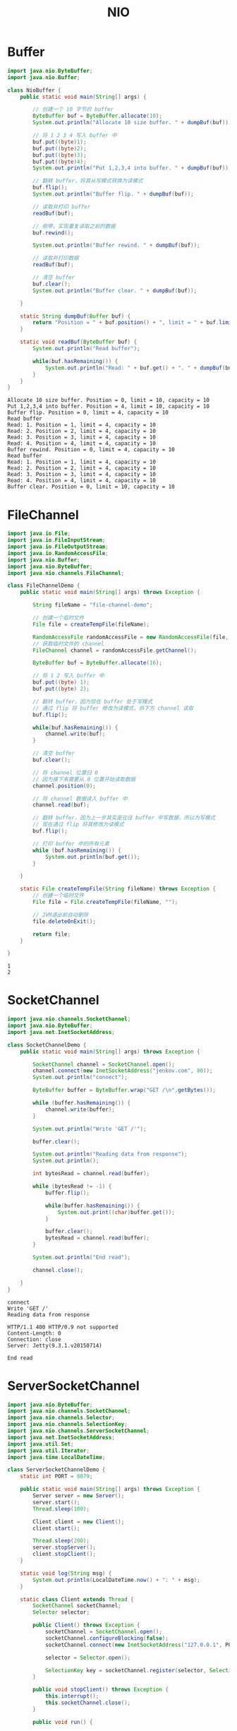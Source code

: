 #+TITLE: NIO

* Buffer
#+begin_src java :classname NioBuffer :cmdline "-cp ." :exports both :results output
  import java.nio.ByteBuffer;
  import java.nio.Buffer;

  class NioBuffer {
      public static void main(String[] args) {

          // 创建一个 10 字节的 buffer
          ByteBuffer buf = ByteBuffer.allocate(10);
          System.out.println("Allocate 10 size buffer. " + dumpBuf(buf));

          // 将 1 2 3 4 写入 buffer 中
          buf.put((byte)1);
          buf.put((byte)2);
          buf.put((byte)3);
          buf.put((byte)4);
          System.out.println("Put 1,2,3,4 into buffer. " + dumpBuf(buf));

          // 翻转 buffer，将其从写模式转换为读模式
          buf.flip();
          System.out.println("Buffer flip. " + dumpBuf(buf));

          // 读取并打印 buffer
          readBuf(buf);

          // 倒带，实现重复读取之前的数据
          buf.rewind();

          System.out.println("Buffer rewind. " + dumpBuf(buf));

          // 读取并打印数据
          readBuf(buf);

          // 清空 buffer
          buf.clear();
          System.out.println("Buffer clear. " + dumpBuf(buf));

      }

      static String dumpBuf(Buffer buf) {
          return "Position = " + buf.position() + ", limit = " + buf.limit() + ", capacity = " + buf.capacity();
      }

      static void readBuf(ByteBuffer buf) {
          System.out.println("Read buffer");

          while(buf.hasRemaining()) {
              System.out.println("Read: " + buf.get() + ". " + dumpBuf(buf));
          }
      }
  }
#+end_src

#+RESULTS:
#+begin_example
Allocate 10 size buffer. Position = 0, limit = 10, capacity = 10
Put 1,2,3,4 into buffer. Position = 4, limit = 10, capacity = 10
Buffer flip. Position = 0, limit = 4, capacity = 10
Read buffer
Read: 1. Position = 1, limit = 4, capacity = 10
Read: 2. Position = 2, limit = 4, capacity = 10
Read: 3. Position = 3, limit = 4, capacity = 10
Read: 4. Position = 4, limit = 4, capacity = 10
Buffer rewind. Position = 0, limit = 4, capacity = 10
Read buffer
Read: 1. Position = 1, limit = 4, capacity = 10
Read: 2. Position = 2, limit = 4, capacity = 10
Read: 3. Position = 3, limit = 4, capacity = 10
Read: 4. Position = 4, limit = 4, capacity = 10
Buffer clear. Position = 0, limit = 10, capacity = 10
#+end_example

* FileChannel
#+begin_src java :classname FileChannelDemo :cmdline "-cp ." :exports both :results output
  import java.io.File;
  import java.io.FileInputStream;
  import java.io.FileOutputStream;
  import java.io.RandomAccessFile;
  import java.nio.Buffer;
  import java.nio.ByteBuffer;
  import java.nio.channels.FileChannel;

  class FileChannelDemo {
      public static void main(String[] args) throws Exception {

          String fileName = "file-channel-demo";

          // 创建一个临时文件
          File file = createTempFile(fileName);

          RandomAccessFile randomAccessFile = new RandomAccessFile(file, "rws");
          // 获取临时文件的 channel
          FileChannel channel = randomAccessFile.getChannel();

          ByteBuffer buf = ByteBuffer.allocate(16);

          // 将 1 2 写入 buffer 中
          buf.put((byte) 1);
          buf.put((byte) 2);

          // 翻转 buffer，因为现在 buffer 处于写模式
          // 通过 flip 将 buffer 修改为读模式，供下方 channel 读取
          buf.flip();

          while(buf.hasRemaining()) {
              channel.write(buf);
          }

          // 清空 buffer
          buf.clear();

          // 将 channel 位置归 0
          // 因为接下来需要从 0 位置开始读取数据
          channel.position(0);

          // 将 channel 数据读入 buffer 中
          channel.read(buf);

          // 翻转 buffer，因为上一步其实是在往 buffer 中写数据，所以为写模式
          // 现在通过 flip 将其修改为读模式
          buf.flip();

          // 打印 buffer 中的所有元素
          while (buf.hasRemaining()) {
              System.out.println(buf.get());
          }

      }

      static File createTempFile(String fileName) throws Exception {
          // 创建一个临时文件
          File file = File.createTempFile(fileName, "");

          // JVM退出前自动删除
          file.deleteOnExit();

          return file;
      }

  }
#+end_src

#+RESULTS:
: 1
: 2

* SocketChannel
  #+begin_src java :classname SocketChannelDemo :cmdline "-cp ." :exports both :results output
    import java.nio.channels.SocketChannel;
    import java.nio.ByteBuffer;
    import java.net.InetSocketAddress;

    class SocketChannelDemo {
        public static void main(String[] args) throws Exception {

            SocketChannel channel = SocketChannel.open();
            channel.connect(new InetSocketAddress("jenkov.com", 80));
            System.out.println("connect");

            ByteBuffer buffer = ByteBuffer.wrap("GET /\n".getBytes());

            while (buffer.hasRemaining()) {
                channel.write(buffer);
            }

            System.out.println("Write 'GET /'");

            buffer.clear();

            System.out.println("Reading data from response");
            System.out.println();

            int bytesRead = channel.read(buffer);

            while (bytesRead != -1) {
                buffer.flip();

                while(buffer.hasRemaining()) {
                    System.out.print((char)buffer.get());
                }

                buffer.clear();
                bytesRead = channel.read(buffer);
            }

            System.out.println("End read");

            channel.close();

        }
    }
  #+end_src

  #+RESULTS:
  #+begin_example
  connect
  Write 'GET /'
  Reading data from response

  HTTP/1.1 400 HTTP/0.9 not supported
  Content-Length: 0
  Connection: close
  Server: Jetty(9.3.1.v20150714)
  
  End read
  #+end_example

* ServerSocketChannel
  #+begin_src java :classname ServerSocketChannelDemo :cmdline "-cp ." :results output :exports both
    import java.nio.ByteBuffer;
    import java.nio.channels.SocketChannel;
    import java.nio.channels.Selector;
    import java.nio.channels.SelectionKey;
    import java.nio.channels.ServerSocketChannel;
    import java.net.InetSocketAddress;
    import java.util.Set;
    import java.util.Iterator;
    import java.time.LocalDateTime;

    class ServerSocketChannelDemo {
        static int PORT = 8879;

        public static void main(String[] args) throws Exception {
            Server server = new Server();
            server.start();
            Thread.sleep(100);

            Client client = new Client();
            client.start();

            Thread.sleep(200);
            server.stopServer();
            client.stopClient();
        }

        static void log(String msg) {
            System.out.println(LocalDateTime.now() + ": " + msg);
        }

        static class Client extends Thread {
            SocketChannel socketChannel;
            Selector selector;

            public Client() throws Exception {
                socketChannel = SocketChannel.open();
                socketChannel.configureBlocking(false);
                socketChannel.connect(new InetSocketAddress("127.0.0.1", PORT));

                selector = Selector.open();

                SelectionKey key = socketChannel.register(selector, SelectionKey.OP_CONNECT);
            }

            public void stopClient() throws Exception {
                this.interrupt();
                this.socketChannel.close();
            }

            public void run() {

                while (!this.isInterrupted()) {
                    try {
                        int readyChannels = selector.select(10000);

                        if (readyChannels == 0) continue;

                        Set<SelectionKey> keys = selector.selectedKeys();
                        Iterator<SelectionKey> iterator = keys.iterator();

                        while (iterator.hasNext()) {
                            SelectionKey key = iterator.next();

                            if (key.isConnectable()) {
                                log("{Client} client is connectable");
                                if (socketChannel.finishConnect()) {
                                    log("{Client} finish connect");
                                    key.interestOps(SelectionKey.OP_WRITE);
                                }
                            } else if (key.isReadable()) {
                                log("{Client} client is readable");
                                ByteBuffer buffer = ByteBuffer.allocate(32);
                                socketChannel.read(buffer);
                                log("{Client} read data from server: " + new String(buffer.array()));
                                // key.interestOps(SelectionKey.OP_WRITE);
                            } else if (key.isWritable()) {
                                log("{Client} client is writable");
                                ByteBuffer buffer = ByteBuffer.wrap("I am client".getBytes());
                                socketChannel.write(buffer);
                                log("{Client} send data to server");
                                key.interestOps(SelectionKey.OP_READ);
                            }
                        }
                    }
                    catch (Throwable e) {
                        System.out.println("Error " + e.getMessage());
                        e.printStackTrace();
                    }
                }
            }

        }

        static class Server extends Thread {

            ServerSocketChannel serverSocketChannel;
            Selector selector;

            public Server() throws Exception {
                serverSocketChannel = ServerSocketChannel.open();
                serverSocketChannel.socket().bind(new InetSocketAddress(PORT));
                serverSocketChannel.configureBlocking(false);

                selector = Selector.open();

                SelectionKey key = serverSocketChannel.register(selector, SelectionKey.OP_ACCEPT);
            }

            public void stopServer() throws Exception {
                this.interrupt();
                this.serverSocketChannel.close();
            }

            public void run() {

                while (!this.isInterrupted()) {

                    try {

                        // 等待 10 秒
                        int readyChannels = selector.select(10000);

                        if (readyChannels == 0) continue;

                        Set<SelectionKey> keys = selector.selectedKeys();

                        Iterator<SelectionKey> iterator = keys.iterator();

                        while (iterator.hasNext()) {

                            SelectionKey key = iterator.next();
                            iterator.remove();

                            if (key.isAcceptable()) {
                                SocketChannel socketChannel = serverSocketChannel.accept();
                                socketChannel.configureBlocking(false);
                                socketChannel.register(selector, SelectionKey.OP_READ);
                                log("{Server} Accept a socket");
                            } else if (key.isReadable()) {
                                SocketChannel socketChannel = (SocketChannel) key.channel();
                                ByteBuffer buffer = ByteBuffer.allocate(128);
                                socketChannel.read(buffer);
                                key.interestOps(SelectionKey.OP_WRITE);
                                log("{Server} Read data from client");
                            } else if (key.isWritable()) {
                                SocketChannel socketChannel = (SocketChannel) key.channel();
                                ByteBuffer buffer = ByteBuffer.wrap("Hello from server".getBytes());
                                socketChannel.write(buffer);
                                key.interestOps(SelectionKey.OP_READ);
                                log("{Server} Write data to client");
                            }
                        }

                    } catch (Exception e) {
                        throw new RuntimeException(e);
                    }

                }
            }

        }

    }
  #+end_src

  #+RESULTS:
  : 2020-09-08T12:11:35.826: {Client} client is connectable
  : 2020-09-08T12:11:35.826: {Server} Accept a socket
  : 2020-09-08T12:11:35.827: {Client} finish connect
  : 2020-09-08T12:11:35.827: {Client} client is writable
  : 2020-09-08T12:11:35.829: {Client} send data to server
  : 2020-09-08T12:11:35.829: {Server} Read data from client
  : 2020-09-08T12:11:35.829: {Server} Write data to client
  : 2020-09-08T12:11:35.829: {Client} client is readable
  : 2020-09-08T12:11:35.829: {Client} read data from server: Hello from server               


* 参考资料
- [[https://wiki.jikexueyuan.com/project/java-nio-zh/java-nio-buffer.html][04. Java NIO Buffer缓冲区]]
- [[https://stackoverflow.com/questions/19831893/not-able-to-read-file-using-java-nio-channels-filechannel][Not able to read file using java.nio.channels.FileChannel]]
